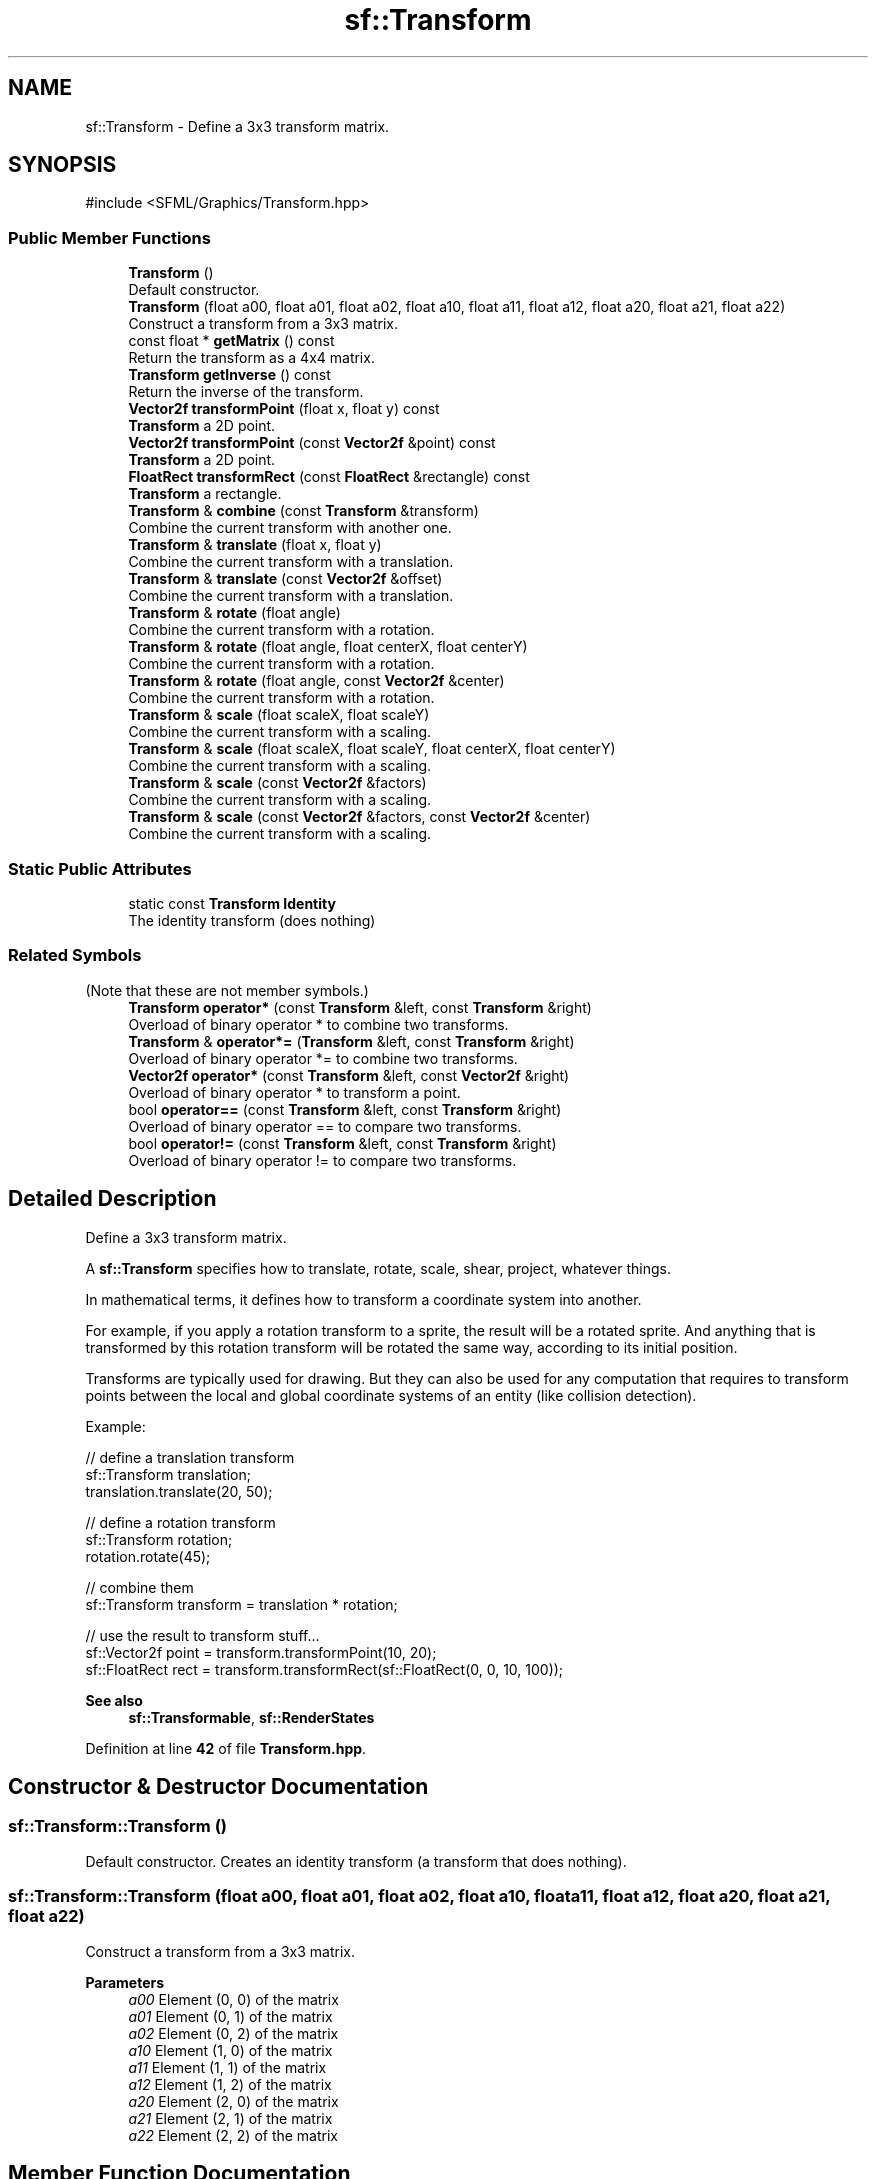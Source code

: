 .TH "sf::Transform" 3 "Version .." "SFML" \" -*- nroff -*-
.ad l
.nh
.SH NAME
sf::Transform \- Define a 3x3 transform matrix\&.  

.SH SYNOPSIS
.br
.PP
.PP
\fR#include <SFML/Graphics/Transform\&.hpp>\fP
.SS "Public Member Functions"

.in +1c
.ti -1c
.RI "\fBTransform\fP ()"
.br
.RI "Default constructor\&. "
.ti -1c
.RI "\fBTransform\fP (float a00, float a01, float a02, float a10, float a11, float a12, float a20, float a21, float a22)"
.br
.RI "Construct a transform from a 3x3 matrix\&. "
.ti -1c
.RI "const float * \fBgetMatrix\fP () const"
.br
.RI "Return the transform as a 4x4 matrix\&. "
.ti -1c
.RI "\fBTransform\fP \fBgetInverse\fP () const"
.br
.RI "Return the inverse of the transform\&. "
.ti -1c
.RI "\fBVector2f\fP \fBtransformPoint\fP (float x, float y) const"
.br
.RI "\fBTransform\fP a 2D point\&. "
.ti -1c
.RI "\fBVector2f\fP \fBtransformPoint\fP (const \fBVector2f\fP &point) const"
.br
.RI "\fBTransform\fP a 2D point\&. "
.ti -1c
.RI "\fBFloatRect\fP \fBtransformRect\fP (const \fBFloatRect\fP &rectangle) const"
.br
.RI "\fBTransform\fP a rectangle\&. "
.ti -1c
.RI "\fBTransform\fP & \fBcombine\fP (const \fBTransform\fP &transform)"
.br
.RI "Combine the current transform with another one\&. "
.ti -1c
.RI "\fBTransform\fP & \fBtranslate\fP (float x, float y)"
.br
.RI "Combine the current transform with a translation\&. "
.ti -1c
.RI "\fBTransform\fP & \fBtranslate\fP (const \fBVector2f\fP &offset)"
.br
.RI "Combine the current transform with a translation\&. "
.ti -1c
.RI "\fBTransform\fP & \fBrotate\fP (float angle)"
.br
.RI "Combine the current transform with a rotation\&. "
.ti -1c
.RI "\fBTransform\fP & \fBrotate\fP (float angle, float centerX, float centerY)"
.br
.RI "Combine the current transform with a rotation\&. "
.ti -1c
.RI "\fBTransform\fP & \fBrotate\fP (float angle, const \fBVector2f\fP &center)"
.br
.RI "Combine the current transform with a rotation\&. "
.ti -1c
.RI "\fBTransform\fP & \fBscale\fP (float scaleX, float scaleY)"
.br
.RI "Combine the current transform with a scaling\&. "
.ti -1c
.RI "\fBTransform\fP & \fBscale\fP (float scaleX, float scaleY, float centerX, float centerY)"
.br
.RI "Combine the current transform with a scaling\&. "
.ti -1c
.RI "\fBTransform\fP & \fBscale\fP (const \fBVector2f\fP &factors)"
.br
.RI "Combine the current transform with a scaling\&. "
.ti -1c
.RI "\fBTransform\fP & \fBscale\fP (const \fBVector2f\fP &factors, const \fBVector2f\fP &center)"
.br
.RI "Combine the current transform with a scaling\&. "
.in -1c
.SS "Static Public Attributes"

.in +1c
.ti -1c
.RI "static const \fBTransform\fP \fBIdentity\fP"
.br
.RI "The identity transform (does nothing) "
.in -1c
.SS "Related Symbols"
(Note that these are not member symbols\&.) 
.in +1c
.ti -1c
.RI "\fBTransform\fP \fBoperator*\fP (const \fBTransform\fP &left, const \fBTransform\fP &right)"
.br
.RI "Overload of binary operator * to combine two transforms\&. "
.ti -1c
.RI "\fBTransform\fP & \fBoperator*=\fP (\fBTransform\fP &left, const \fBTransform\fP &right)"
.br
.RI "Overload of binary operator *= to combine two transforms\&. "
.ti -1c
.RI "\fBVector2f\fP \fBoperator*\fP (const \fBTransform\fP &left, const \fBVector2f\fP &right)"
.br
.RI "Overload of binary operator * to transform a point\&. "
.ti -1c
.RI "bool \fBoperator==\fP (const \fBTransform\fP &left, const \fBTransform\fP &right)"
.br
.RI "Overload of binary operator == to compare two transforms\&. "
.ti -1c
.RI "bool \fBoperator!=\fP (const \fBTransform\fP &left, const \fBTransform\fP &right)"
.br
.RI "Overload of binary operator != to compare two transforms\&. "
.in -1c
.SH "Detailed Description"
.PP 
Define a 3x3 transform matrix\&. 

A \fBsf::Transform\fP specifies how to translate, rotate, scale, shear, project, whatever things\&.
.PP
In mathematical terms, it defines how to transform a coordinate system into another\&.
.PP
For example, if you apply a rotation transform to a sprite, the result will be a rotated sprite\&. And anything that is transformed by this rotation transform will be rotated the same way, according to its initial position\&.
.PP
Transforms are typically used for drawing\&. But they can also be used for any computation that requires to transform points between the local and global coordinate systems of an entity (like collision detection)\&.
.PP
Example: 
.PP
.nf
// define a translation transform
sf::Transform translation;
translation\&.translate(20, 50);

// define a rotation transform
sf::Transform rotation;
rotation\&.rotate(45);

// combine them
sf::Transform transform = translation * rotation;

// use the result to transform stuff\&.\&.\&.
sf::Vector2f point = transform\&.transformPoint(10, 20);
sf::FloatRect rect = transform\&.transformRect(sf::FloatRect(0, 0, 10, 100));

.fi
.PP
.PP
\fBSee also\fP
.RS 4
\fBsf::Transformable\fP, \fBsf::RenderStates\fP 
.RE
.PP

.PP
Definition at line \fB42\fP of file \fBTransform\&.hpp\fP\&.
.SH "Constructor & Destructor Documentation"
.PP 
.SS "sf::Transform::Transform ()"

.PP
Default constructor\&. Creates an identity transform (a transform that does nothing)\&. 
.SS "sf::Transform::Transform (float a00, float a01, float a02, float a10, float a11, float a12, float a20, float a21, float a22)"

.PP
Construct a transform from a 3x3 matrix\&. 
.PP
\fBParameters\fP
.RS 4
\fIa00\fP Element (0, 0) of the matrix 
.br
\fIa01\fP Element (0, 1) of the matrix 
.br
\fIa02\fP Element (0, 2) of the matrix 
.br
\fIa10\fP Element (1, 0) of the matrix 
.br
\fIa11\fP Element (1, 1) of the matrix 
.br
\fIa12\fP Element (1, 2) of the matrix 
.br
\fIa20\fP Element (2, 0) of the matrix 
.br
\fIa21\fP Element (2, 1) of the matrix 
.br
\fIa22\fP Element (2, 2) of the matrix 
.RE
.PP

.SH "Member Function Documentation"
.PP 
.SS "\fBTransform\fP & sf::Transform::combine (const \fBTransform\fP & transform)"

.PP
Combine the current transform with another one\&. The result is a transform that is equivalent to applying \fItransform\fP followed by *this\&. Mathematically, it is equivalent to a matrix multiplication (*this) * transform\&.
.PP
These two statements are equivalent: 
.PP
.nf
left\&.combine(right);
left *= right;

.fi
.PP
.PP
\fBParameters\fP
.RS 4
\fItransform\fP \fBTransform\fP to combine with this transform
.RE
.PP
\fBReturns\fP
.RS 4
Reference to *this 
.RE
.PP

.SS "\fBTransform\fP sf::Transform::getInverse () const"

.PP
Return the inverse of the transform\&. If the inverse cannot be computed, an identity transform is returned\&.
.PP
\fBReturns\fP
.RS 4
A new transform which is the inverse of self 
.RE
.PP

.SS "const float * sf::Transform::getMatrix () const"

.PP
Return the transform as a 4x4 matrix\&. This function returns a pointer to an array of 16 floats containing the transform elements as a 4x4 matrix, which is directly compatible with OpenGL functions\&.
.PP
.PP
.nf
sf::Transform transform = \&.\&.\&.;
glLoadMatrixf(transform\&.getMatrix());
.fi
.PP
.PP
\fBReturns\fP
.RS 4
Pointer to a 4x4 matrix 
.RE
.PP

.SS "\fBTransform\fP & sf::Transform::rotate (float angle)"

.PP
Combine the current transform with a rotation\&. This function returns a reference to *this, so that calls can be chained\&. 
.PP
.nf
sf::Transform transform;
transform\&.rotate(90)\&.translate(50, 20);

.fi
.PP
.PP
\fBParameters\fP
.RS 4
\fIangle\fP Rotation angle, in degrees
.RE
.PP
\fBReturns\fP
.RS 4
Reference to *this
.RE
.PP
\fBSee also\fP
.RS 4
\fBtranslate\fP, \fBscale\fP 
.RE
.PP

.SS "\fBTransform\fP & sf::Transform::rotate (float angle, const \fBVector2f\fP & center)"

.PP
Combine the current transform with a rotation\&. The center of rotation is provided for convenience as a second argument, so that you can build rotations around arbitrary points more easily (and efficiently) than the usual translate(-center)\&.rotate(angle)\&.translate(center)\&.
.PP
This function returns a reference to *this, so that calls can be chained\&. 
.PP
.nf
sf::Transform transform;
transform\&.rotate(90, sf::Vector2f(8, 3))\&.translate(sf::Vector2f(50, 20));

.fi
.PP
.PP
\fBParameters\fP
.RS 4
\fIangle\fP Rotation angle, in degrees 
.br
\fIcenter\fP Center of rotation
.RE
.PP
\fBReturns\fP
.RS 4
Reference to *this
.RE
.PP
\fBSee also\fP
.RS 4
\fBtranslate\fP, \fBscale\fP 
.RE
.PP

.SS "\fBTransform\fP & sf::Transform::rotate (float angle, float centerX, float centerY)"

.PP
Combine the current transform with a rotation\&. The center of rotation is provided for convenience as a second argument, so that you can build rotations around arbitrary points more easily (and efficiently) than the usual translate(-center)\&.rotate(angle)\&.translate(center)\&.
.PP
This function returns a reference to *this, so that calls can be chained\&. 
.PP
.nf
sf::Transform transform;
transform\&.rotate(90, 8, 3)\&.translate(50, 20);

.fi
.PP
.PP
\fBParameters\fP
.RS 4
\fIangle\fP Rotation angle, in degrees 
.br
\fIcenterX\fP X coordinate of the center of rotation 
.br
\fIcenterY\fP Y coordinate of the center of rotation
.RE
.PP
\fBReturns\fP
.RS 4
Reference to *this
.RE
.PP
\fBSee also\fP
.RS 4
\fBtranslate\fP, \fBscale\fP 
.RE
.PP

.SS "\fBTransform\fP & sf::Transform::scale (const \fBVector2f\fP & factors)"

.PP
Combine the current transform with a scaling\&. This function returns a reference to *this, so that calls can be chained\&. 
.PP
.nf
sf::Transform transform;
transform\&.scale(sf::Vector2f(2, 1))\&.rotate(45);

.fi
.PP
.PP
\fBParameters\fP
.RS 4
\fIfactors\fP Scaling factors
.RE
.PP
\fBReturns\fP
.RS 4
Reference to *this
.RE
.PP
\fBSee also\fP
.RS 4
\fBtranslate\fP, \fBrotate\fP 
.RE
.PP

.SS "\fBTransform\fP & sf::Transform::scale (const \fBVector2f\fP & factors, const \fBVector2f\fP & center)"

.PP
Combine the current transform with a scaling\&. The center of scaling is provided for convenience as a second argument, so that you can build scaling around arbitrary points more easily (and efficiently) than the usual translate(-center)\&.scale(factors)\&.translate(center)\&.
.PP
This function returns a reference to *this, so that calls can be chained\&. 
.PP
.nf
sf::Transform transform;
transform\&.scale(sf::Vector2f(2, 1), sf::Vector2f(8, 3))\&.rotate(45);

.fi
.PP
.PP
\fBParameters\fP
.RS 4
\fIfactors\fP Scaling factors 
.br
\fIcenter\fP Center of scaling
.RE
.PP
\fBReturns\fP
.RS 4
Reference to *this
.RE
.PP
\fBSee also\fP
.RS 4
\fBtranslate\fP, \fBrotate\fP 
.RE
.PP

.SS "\fBTransform\fP & sf::Transform::scale (float scaleX, float scaleY)"

.PP
Combine the current transform with a scaling\&. This function returns a reference to *this, so that calls can be chained\&. 
.PP
.nf
sf::Transform transform;
transform\&.scale(2, 1)\&.rotate(45);

.fi
.PP
.PP
\fBParameters\fP
.RS 4
\fIscaleX\fP Scaling factor on the X axis 
.br
\fIscaleY\fP Scaling factor on the Y axis
.RE
.PP
\fBReturns\fP
.RS 4
Reference to *this
.RE
.PP
\fBSee also\fP
.RS 4
\fBtranslate\fP, \fBrotate\fP 
.RE
.PP

.SS "\fBTransform\fP & sf::Transform::scale (float scaleX, float scaleY, float centerX, float centerY)"

.PP
Combine the current transform with a scaling\&. The center of scaling is provided for convenience as a second argument, so that you can build scaling around arbitrary points more easily (and efficiently) than the usual translate(-center)\&.scale(factors)\&.translate(center)\&.
.PP
This function returns a reference to *this, so that calls can be chained\&. 
.PP
.nf
sf::Transform transform;
transform\&.scale(2, 1, 8, 3)\&.rotate(45);

.fi
.PP
.PP
\fBParameters\fP
.RS 4
\fIscaleX\fP Scaling factor on X axis 
.br
\fIscaleY\fP Scaling factor on Y axis 
.br
\fIcenterX\fP X coordinate of the center of scaling 
.br
\fIcenterY\fP Y coordinate of the center of scaling
.RE
.PP
\fBReturns\fP
.RS 4
Reference to *this
.RE
.PP
\fBSee also\fP
.RS 4
\fBtranslate\fP, \fBrotate\fP 
.RE
.PP

.SS "\fBVector2f\fP sf::Transform::transformPoint (const \fBVector2f\fP & point) const"

.PP
\fBTransform\fP a 2D point\&. These two statements are equivalent: 
.PP
.nf
sf::Vector2f transformedPoint = matrix\&.transformPoint(point);
sf::Vector2f transformedPoint = matrix * point;

.fi
.PP
.PP
\fBParameters\fP
.RS 4
\fIpoint\fP Point to transform
.RE
.PP
\fBReturns\fP
.RS 4
Transformed point 
.RE
.PP

.SS "\fBVector2f\fP sf::Transform::transformPoint (float x, float y) const"

.PP
\fBTransform\fP a 2D point\&. These two statements are equivalent: 
.PP
.nf
sf::Vector2f transformedPoint = matrix\&.transformPoint(x, y);
sf::Vector2f transformedPoint = matrix * sf::Vector2f(x, y);

.fi
.PP
.PP
\fBParameters\fP
.RS 4
\fIx\fP X coordinate of the point to transform 
.br
\fIy\fP Y coordinate of the point to transform
.RE
.PP
\fBReturns\fP
.RS 4
Transformed point 
.RE
.PP

.SS "\fBFloatRect\fP sf::Transform::transformRect (const \fBFloatRect\fP & rectangle) const"

.PP
\fBTransform\fP a rectangle\&. Since SFML doesn't provide support for oriented rectangles, the result of this function is always an axis-aligned rectangle\&. Which means that if the transform contains a rotation, the bounding rectangle of the transformed rectangle is returned\&.
.PP
\fBParameters\fP
.RS 4
\fIrectangle\fP Rectangle to transform
.RE
.PP
\fBReturns\fP
.RS 4
Transformed rectangle 
.RE
.PP

.SS "\fBTransform\fP & sf::Transform::translate (const \fBVector2f\fP & offset)"

.PP
Combine the current transform with a translation\&. This function returns a reference to *this, so that calls can be chained\&. 
.PP
.nf
sf::Transform transform;
transform\&.translate(sf::Vector2f(100, 200))\&.rotate(45);

.fi
.PP
.PP
\fBParameters\fP
.RS 4
\fIoffset\fP Translation offset to apply
.RE
.PP
\fBReturns\fP
.RS 4
Reference to *this
.RE
.PP
\fBSee also\fP
.RS 4
\fBrotate\fP, \fBscale\fP 
.RE
.PP

.SS "\fBTransform\fP & sf::Transform::translate (float x, float y)"

.PP
Combine the current transform with a translation\&. This function returns a reference to *this, so that calls can be chained\&. 
.PP
.nf
sf::Transform transform;
transform\&.translate(100, 200)\&.rotate(45);

.fi
.PP
.PP
\fBParameters\fP
.RS 4
\fIx\fP Offset to apply on X axis 
.br
\fIy\fP Offset to apply on Y axis
.RE
.PP
\fBReturns\fP
.RS 4
Reference to *this
.RE
.PP
\fBSee also\fP
.RS 4
\fBrotate\fP, \fBscale\fP 
.RE
.PP

.SH "Friends And Related Symbol Documentation"
.PP 
.SS "bool operator!= (const \fBTransform\fP & left, const \fBTransform\fP & right)\fR [related]\fP"

.PP
Overload of binary operator != to compare two transforms\&. This call is equivalent to !(left == right)\&.
.PP
\fBParameters\fP
.RS 4
\fIleft\fP Left operand (the first transform) 
.br
\fIright\fP Right operand (the second transform)
.RE
.PP
\fBReturns\fP
.RS 4
true if the transforms are not equal, false otherwise 
.RE
.PP

.SS "\fBTransform\fP operator* (const \fBTransform\fP & left, const \fBTransform\fP & right)\fR [related]\fP"

.PP
Overload of binary operator * to combine two transforms\&. This call is equivalent to calling Transform(left)\&.combine(right)\&.
.PP
\fBParameters\fP
.RS 4
\fIleft\fP Left operand (the first transform) 
.br
\fIright\fP Right operand (the second transform)
.RE
.PP
\fBReturns\fP
.RS 4
New combined transform 
.RE
.PP

.SS "\fBVector2f\fP operator* (const \fBTransform\fP & left, const \fBVector2f\fP & right)\fR [related]\fP"

.PP
Overload of binary operator * to transform a point\&. This call is equivalent to calling left\&.transformPoint(right)\&.
.PP
\fBParameters\fP
.RS 4
\fIleft\fP Left operand (the transform) 
.br
\fIright\fP Right operand (the point to transform)
.RE
.PP
\fBReturns\fP
.RS 4
New transformed point 
.RE
.PP

.SS "\fBTransform\fP & operator*= (\fBTransform\fP & left, const \fBTransform\fP & right)\fR [related]\fP"

.PP
Overload of binary operator *= to combine two transforms\&. This call is equivalent to calling left\&.combine(right)\&.
.PP
\fBParameters\fP
.RS 4
\fIleft\fP Left operand (the first transform) 
.br
\fIright\fP Right operand (the second transform)
.RE
.PP
\fBReturns\fP
.RS 4
The combined transform 
.RE
.PP

.SS "bool operator== (const \fBTransform\fP & left, const \fBTransform\fP & right)\fR [related]\fP"

.PP
Overload of binary operator == to compare two transforms\&. Performs an element-wise comparison of the elements of the left transform with the elements of the right transform\&.
.PP
\fBParameters\fP
.RS 4
\fIleft\fP Left operand (the first transform) 
.br
\fIright\fP Right operand (the second transform)
.RE
.PP
\fBReturns\fP
.RS 4
true if the transforms are equal, false otherwise 
.RE
.PP

.SH "Member Data Documentation"
.PP 
.SS "const \fBTransform\fP sf::Transform::Identity\fR [static]\fP"

.PP
The identity transform (does nothing) 
.PP
Definition at line \fB372\fP of file \fBTransform\&.hpp\fP\&.

.SH "Author"
.PP 
Generated automatically by Doxygen for SFML from the source code\&.
